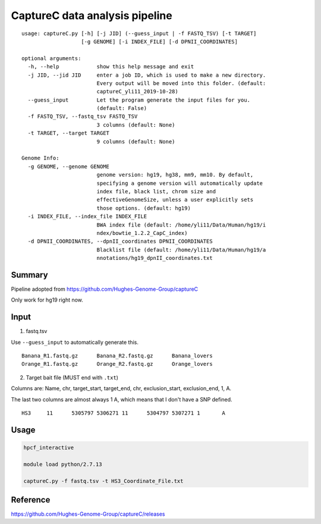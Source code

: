 CaptureC data analysis pipeline
===================================

::

	usage: captureC.py [-h] [-j JID] (--guess_input | -f FASTQ_TSV) [-t TARGET]
	                   [-g GENOME] [-i INDEX_FILE] [-d DPNII_COORDINATES]

	optional arguments:
	  -h, --help            show this help message and exit
	  -j JID, --jid JID     enter a job ID, which is used to make a new directory.
	                        Every output will be moved into this folder. (default:
	                        captureC_yli11_2019-10-28)
	  --guess_input         Let the program generate the input files for you.
	                        (default: False)
	  -f FASTQ_TSV, --fastq_tsv FASTQ_TSV
	                        3 columns (default: None)
	  -t TARGET, --target TARGET
	                        9 columns (default: None)

	Genome Info:
	  -g GENOME, --genome GENOME
	                        genome version: hg19, hg38, mm9, mm10. By default,
	                        specifying a genome version will automatically update
	                        index file, black list, chrom size and
	                        effectiveGenomeSize, unless a user explicitly sets
	                        those options. (default: hg19)
	  -i INDEX_FILE, --index_file INDEX_FILE
	                        BWA index file (default: /home/yli11/Data/Human/hg19/i
	                        ndex/bowtie_1.2.2_CapC_index)
	  -d DPNII_COORDINATES, --dpnII_coordinates DPNII_COORDINATES
	                        Blacklist file (default: /home/yli11/Data/Human/hg19/a
	                        nnotations/hg19_dpnII_coordinates.txt


Summary
^^^^^^^

Pipeline adopted from https://github.com/Hughes-Genome-Group/captureC

Only work for hg19 right now.

Input
^^^^^

1. fastq.tsv

Use ``--guess_input`` to automatically generate this.

::

	Banana_R1.fastq.gz	Banana_R2.fastq.gz	Banana_lovers
	Orange_R1.fastq.gz	Orange_R2.fastq.gz	Orange_lovers

2. Target bait file (MUST end with ``.txt``)

Columns are: Name, chr, target_start, target_end, chr, exclusion_start, exclusion_end, 1, A.

The last two columns are almost always 1 A, which means that I don't have a SNP defined.

::

	HS3	11	5305797	5306271	11	5304797	5307271	1	A


Usage
^^^^^

.. code:: bash

	hpcf_interactive

	module load python/2.7.13

	captureC.py -f fastq.tsv -t HS3_Coordinate_File.txt


Reference
^^^^^^^^^

https://github.com/Hughes-Genome-Group/captureC/releases


















